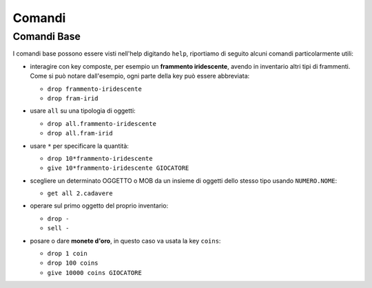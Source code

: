 Comandi
=======

Comandi Base
------------
I comandi base possono essere visti nell'help digitando ``help``,
riportiamo di seguito alcuni comandi particolarmente utili:

* | interagire con key composte, per esempio un **frammento iridescente**, avendo in
    inventario altri tipi di frammenti. Come si può notare dall'esempio, ogni parte
    della key può essere abbreviata:

  - ``drop frammento-iridescente``
  - ``drop fram-irid``

* | usare ``all`` su una tipologia di oggetti:
    
  - ``drop all.frammento-iridescente``
  - ``drop all.fram-irid``

* | usare ``*`` per specificare la quantità:

  - ``drop 10*frammento-iridescente``
  - ``give 10*frammento-iridescente GIOCATORE``

* | scegliere un determinato OGGETTO o MOB da un insieme di oggetti dello stesso tipo usando
    ``NUMERO.NOME``:

  - ``get all 2.cadavere``

* | operare sul primo oggetto del proprio inventario:

  - ``drop -``
  - ``sell -``

* | posare o dare **monete d'oro**, in questo caso va usata la key ``coins``:
  
  - ``drop 1 coin``
  - ``drop 100 coins``
  - ``give 10000 coins GIOCATORE``
